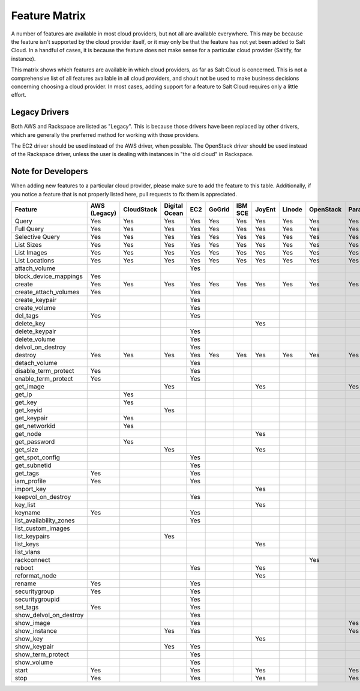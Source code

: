 ==============
Feature Matrix
==============

A number of features are available in most cloud providers, but not all are
available everywhere. This may be because the feature isn't supported by the
cloud provider itself, or it may only be that the feature has not yet been
added to Salt Cloud. In a handful of cases, it is because the feature does not
make sense for a particular cloud provider (Saltify, for instance).

This matrix shows which features are available in which cloud providers, as far
as Salt Cloud is concerned. This is not a comprehensive list of all features
available in all cloud providers, and shoult not be used to make business
decisions concerning choosing a cloud provider. In most cases, adding support
for a feature to Salt Cloud requires only a little effort.

Legacy Drivers
==============
Both AWS and Rackspace are listed as "Legacy". This is because those drivers
have been replaced by other drivers, which are generally the prerferred method
for working with those providers.

The EC2 driver should be used instead of the AWS driver, when possible. The
OpenStack driver should be used instead of the Rackspace driver, unless the user
is dealing with instances in "the old cloud" in Rackspace.

Note for Developers
===================
When adding new features to a particular cloud provider, please make sure to
add the feature to this table. Additionally, if you notice a feature that is not
properly listed here, pull requests to fix them is appreciated.

+-----------------------+--------+----------+-------+---+------+---+------+------+---------+---------+---------+-------+---------+---------+
|Feature                |AWS     |CloudStack|Digital|EC2|GoGrid|IBM|JoyEnt|Linode|OpenStack|Parallels|Rackspace|Saltify|Softlayer|Softlayer|
|                       |(Legacy)|          |Ocean  |   |      |SCE|      |      |         |         |(Legacy) |       |         |Hardware |
+=======================+========+==========+=======+===+======+===+======+======+=========+=========+=========+=======+=========+=========+
|Query                  |Yes     |Yes       |Yes    |Yes|Yes   |Yes|Yes   |Yes   |Yes      |Yes      |Yes      |       |Yes      |Yes      |
+-----------------------+--------+----------+-------+---+------+---+------+------+---------+---------+---------+-------+---------+---------+
|Full Query             |Yes     |Yes       |Yes    |Yes|Yes   |Yes|Yes   |Yes   |Yes      |Yes      |Yes      |       |Yes      |Yes      |
+-----------------------+--------+----------+-------+---+------+---+------+------+---------+---------+---------+-------+---------+---------+
|Selective Query        |Yes     |Yes       |Yes    |Yes|Yes   |Yes|Yes   |Yes   |Yes      |Yes      |Yes      |       |Yes      |Yes      |
+-----------------------+--------+----------+-------+---+------+---+------+------+---------+---------+---------+-------+---------+---------+
|List Sizes             |Yes     |Yes       |Yes    |Yes|Yes   |Yes|Yes   |Yes   |Yes      |Yes      |Yes      |       |Yes      |Yes      |
+-----------------------+--------+----------+-------+---+------+---+------+------+---------+---------+---------+-------+---------+---------+
|List Images            |Yes     |Yes       |Yes    |Yes|Yes   |Yes|Yes   |Yes   |Yes      |Yes      |Yes      |       |Yes      |Yes      |
+-----------------------+--------+----------+-------+---+------+---+------+------+---------+---------+---------+-------+---------+---------+
|List Locations         |Yes     |Yes       |Yes    |Yes|Yes   |Yes|Yes   |Yes   |Yes      |Yes      |Yes      |       |Yes      |Yes      |
+-----------------------+--------+----------+-------+---+------+---+------+------+---------+---------+---------+-------+---------+---------+
|attach_volume          |        |          |       |Yes|      |   |      |      |         |         |         |       |         |         |
+-----------------------+--------+----------+-------+---+------+---+------+------+---------+---------+---------+-------+---------+---------+
|block_device_mappings  |Yes     |          |       |   |      |   |      |      |         |         |         |       |         |         |
+-----------------------+--------+----------+-------+---+------+---+------+------+---------+---------+---------+-------+---------+---------+
|create                 |Yes     |Yes       |Yes    |Yes|Yes   |Yes|Yes   |Yes   |Yes      |Yes      |Yes      |Yes    |Yes      |Yes      |
+-----------------------+--------+----------+-------+---+------+---+------+------+---------+---------+---------+-------+---------+---------+
|create_attach_volumes  |Yes     |          |       |Yes|      |   |      |      |         |         |         |       |         |         |
+-----------------------+--------+----------+-------+---+------+---+------+------+---------+---------+---------+-------+---------+---------+
|create_keypair         |        |          |       |Yes|      |   |      |      |         |         |         |       |         |         |
+-----------------------+--------+----------+-------+---+------+---+------+------+---------+---------+---------+-------+---------+---------+
|create_volume          |        |          |       |Yes|      |   |      |      |         |         |         |       |         |         |
+-----------------------+--------+----------+-------+---+------+---+------+------+---------+---------+---------+-------+---------+---------+
|del_tags               |Yes     |          |       |Yes|      |   |      |      |         |         |         |       |         |         |
+-----------------------+--------+----------+-------+---+------+---+------+------+---------+---------+---------+-------+---------+---------+
|delete_key             |        |          |       |   |      |   |Yes   |      |         |         |         |       |         |         |
+-----------------------+--------+----------+-------+---+------+---+------+------+---------+---------+---------+-------+---------+---------+
|delete_keypair         |        |          |       |Yes|      |   |      |      |         |         |         |       |         |         |
+-----------------------+--------+----------+-------+---+------+---+------+------+---------+---------+---------+-------+---------+---------+
|delete_volume          |        |          |       |Yes|      |   |      |      |         |         |         |       |         |         |
+-----------------------+--------+----------+-------+---+------+---+------+------+---------+---------+---------+-------+---------+---------+
|delvol_on_destroy      |        |          |       |Yes|      |   |      |      |         |         |         |       |         |         |
+-----------------------+--------+----------+-------+---+------+---+------+------+---------+---------+---------+-------+---------+---------+
|destroy                |Yes     |Yes       |Yes    |Yes|Yes   |Yes|Yes   |Yes   |Yes      |Yes      |Yes      |       |Yes      |Yes      |
+-----------------------+--------+----------+-------+---+------+---+------+------+---------+---------+---------+-------+---------+---------+
|detach_volume          |        |          |       |Yes|      |   |      |      |         |         |         |       |         |         |
+-----------------------+--------+----------+-------+---+------+---+------+------+---------+---------+---------+-------+---------+---------+
|disable_term_protect   |Yes     |          |       |Yes|      |   |      |      |         |         |         |       |         |         |
+-----------------------+--------+----------+-------+---+------+---+------+------+---------+---------+---------+-------+---------+---------+
|enable_term_protect    |Yes     |          |       |Yes|      |   |      |      |         |         |         |       |         |         |
+-----------------------+--------+----------+-------+---+------+---+------+------+---------+---------+---------+-------+---------+---------+
|get_image              |        |          |Yes    |   |      |   |Yes   |      |         |Yes      |         |       |         |         |
+-----------------------+--------+----------+-------+---+------+---+------+------+---------+---------+---------+-------+---------+---------+
|get_ip                 |        |Yes       |       |   |      |   |      |      |         |         |         |       |         |         |
+-----------------------+--------+----------+-------+---+------+---+------+------+---------+---------+---------+-------+---------+---------+
|get_key                |        |Yes       |       |   |      |   |      |      |         |         |         |       |         |         |
+-----------------------+--------+----------+-------+---+------+---+------+------+---------+---------+---------+-------+---------+---------+
|get_keyid              |        |          |Yes    |   |      |   |      |      |         |         |         |       |         |         |
+-----------------------+--------+----------+-------+---+------+---+------+------+---------+---------+---------+-------+---------+---------+
|get_keypair            |        |Yes       |       |   |      |   |      |      |         |         |         |       |         |         |
+-----------------------+--------+----------+-------+---+------+---+------+------+---------+---------+---------+-------+---------+---------+
|get_networkid          |        |Yes       |       |   |      |   |      |      |         |         |         |       |         |         |
+-----------------------+--------+----------+-------+---+------+---+------+------+---------+---------+---------+-------+---------+---------+
|get_node               |        |          |       |   |      |   |Yes   |      |         |         |         |       |         |         |
+-----------------------+--------+----------+-------+---+------+---+------+------+---------+---------+---------+-------+---------+---------+
|get_password           |        |Yes       |       |   |      |   |      |      |         |         |         |       |         |         |
+-----------------------+--------+----------+-------+---+------+---+------+------+---------+---------+---------+-------+---------+---------+
|get_size               |        |          |Yes    |   |      |   |Yes   |      |         |         |         |       |         |         |
+-----------------------+--------+----------+-------+---+------+---+------+------+---------+---------+---------+-------+---------+---------+
|get_spot_config        |        |          |       |Yes|      |   |      |      |         |         |         |       |         |         |
+-----------------------+--------+----------+-------+---+------+---+------+------+---------+---------+---------+-------+---------+---------+
|get_subnetid           |        |          |       |Yes|      |   |      |      |         |         |         |       |         |         |
+-----------------------+--------+----------+-------+---+------+---+------+------+---------+---------+---------+-------+---------+---------+
|get_tags               |Yes     |          |       |Yes|      |   |      |      |         |         |         |       |         |         |
+-----------------------+--------+----------+-------+---+------+---+------+------+---------+---------+---------+-------+---------+---------+
|iam_profile            |Yes     |          |       |Yes|      |   |      |      |         |         |         |       |         |         |
+-----------------------+--------+----------+-------+---+------+---+------+------+---------+---------+---------+-------+---------+---------+
|import_key             |        |          |       |   |      |   |Yes   |      |         |         |         |       |         |         |
+-----------------------+--------+----------+-------+---+------+---+------+------+---------+---------+---------+-------+---------+---------+
|keepvol_on_destroy     |        |          |       |Yes|      |   |      |      |         |         |         |       |         |         |
+-----------------------+--------+----------+-------+---+------+---+------+------+---------+---------+---------+-------+---------+---------+
|key_list               |        |          |       |   |      |   |Yes   |      |         |         |         |       |         |         |
+-----------------------+--------+----------+-------+---+------+---+------+------+---------+---------+---------+-------+---------+---------+
|keyname                |Yes     |          |       |Yes|      |   |      |      |         |         |         |       |         |         |
+-----------------------+--------+----------+-------+---+------+---+------+------+---------+---------+---------+-------+---------+---------+
|list_availability_zones|        |          |       |Yes|      |   |      |      |         |         |         |       |         |         |
+-----------------------+--------+----------+-------+---+------+---+------+------+---------+---------+---------+-------+---------+---------+
|list_custom_images     |        |          |       |   |      |   |      |      |         |         |         |       |Yes      |         |
+-----------------------+--------+----------+-------+---+------+---+------+------+---------+---------+---------+-------+---------+---------+
|list_keypairs          |        |          |Yes    |   |      |   |      |      |         |         |         |       |         |         |
+-----------------------+--------+----------+-------+---+------+---+------+------+---------+---------+---------+-------+---------+---------+
|list_keys              |        |          |       |   |      |   |Yes   |      |         |         |         |       |         |         |
+-----------------------+--------+----------+-------+---+------+---+------+------+---------+---------+---------+-------+---------+---------+
|list_vlans             |        |          |       |   |      |   |      |      |         |         |         |       |Yes      |Yes      |
+-----------------------+--------+----------+-------+---+------+---+------+------+---------+---------+---------+-------+---------+---------+
|rackconnect            |        |          |       |   |      |   |      |      |Yes      |         |         |       |         |         |
+-----------------------+--------+----------+-------+---+------+---+------+------+---------+---------+---------+-------+---------+---------+
|reboot                 |        |          |       |Yes|      |   |Yes   |      |         |         |         |       |         |         |
+-----------------------+--------+----------+-------+---+------+---+------+------+---------+---------+---------+-------+---------+---------+
|reformat_node          |        |          |       |   |      |   |Yes   |      |         |         |         |       |         |         |
+-----------------------+--------+----------+-------+---+------+---+------+------+---------+---------+---------+-------+---------+---------+
|rename                 |Yes     |          |       |Yes|      |   |      |      |         |         |         |       |         |         |
+-----------------------+--------+----------+-------+---+------+---+------+------+---------+---------+---------+-------+---------+---------+
|securitygroup          |Yes     |          |       |Yes|      |   |      |      |         |         |         |       |         |         |
+-----------------------+--------+----------+-------+---+------+---+------+------+---------+---------+---------+-------+---------+---------+
|securitygroupid        |        |          |       |Yes|      |   |      |      |         |         |         |       |         |         |
+-----------------------+--------+----------+-------+---+------+---+------+------+---------+---------+---------+-------+---------+---------+
|set_tags               |Yes     |          |       |Yes|      |   |      |      |         |         |         |       |         |         |
+-----------------------+--------+----------+-------+---+------+---+------+------+---------+---------+---------+-------+---------+---------+
|show_delvol_on_destroy |        |          |       |Yes|      |   |      |      |         |         |         |       |         |         |
+-----------------------+--------+----------+-------+---+------+---+------+------+---------+---------+---------+-------+---------+---------+
|show_image             |        |          |       |Yes|      |   |      |      |         |Yes      |         |       |         |         |
+-----------------------+--------+----------+-------+---+------+---+------+------+---------+---------+---------+-------+---------+---------+
|show_instance          |        |          |Yes    |Yes|      |   |      |      |         |Yes      |         |       |Yes      |Yes      |
+-----------------------+--------+----------+-------+---+------+---+------+------+---------+---------+---------+-------+---------+---------+
|show_key               |        |          |       |   |      |   |Yes   |      |         |         |         |       |         |         |
+-----------------------+--------+----------+-------+---+------+---+------+------+---------+---------+---------+-------+---------+---------+
|show_keypair           |        |          |Yes    |Yes|      |   |      |      |         |         |         |       |         |         |
+-----------------------+--------+----------+-------+---+------+---+------+------+---------+---------+---------+-------+---------+---------+
|show_term_protect      |        |          |       |Yes|      |   |      |      |         |         |         |       |         |         |
+-----------------------+--------+----------+-------+---+------+---+------+------+---------+---------+---------+-------+---------+---------+
|show_volume            |        |          |       |Yes|      |   |      |      |         |         |         |       |         |         |
+-----------------------+--------+----------+-------+---+------+---+------+------+---------+---------+---------+-------+---------+---------+
|start                  |Yes     |          |       |Yes|      |   |Yes   |      |         |Yes      |         |       |         |         |
+-----------------------+--------+----------+-------+---+------+---+------+------+---------+---------+---------+-------+---------+---------+
|stop                   |Yes     |          |       |Yes|      |   |Yes   |      |         |Yes      |         |       |         |         |
+-----------------------+--------+----------+-------+---+------+---+------+------+---------+---------+---------+-------+---------+---------+
